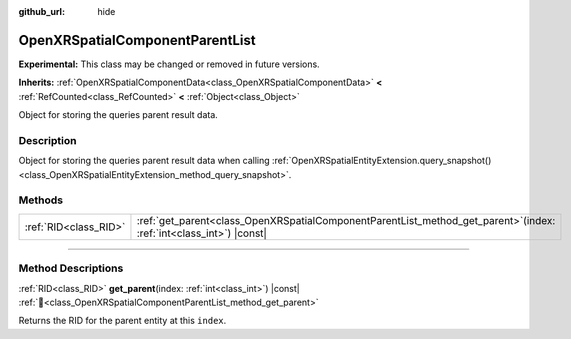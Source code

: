 :github_url: hide

.. DO NOT EDIT THIS FILE!!!
.. Generated automatically from Godot engine sources.
.. Generator: https://github.com/godotengine/godot/tree/master/doc/tools/make_rst.py.
.. XML source: https://github.com/godotengine/godot/tree/master/modules/openxr/doc_classes/OpenXRSpatialComponentParentList.xml.

.. _class_OpenXRSpatialComponentParentList:

OpenXRSpatialComponentParentList
================================

**Experimental:** This class may be changed or removed in future versions.

**Inherits:** :ref:`OpenXRSpatialComponentData<class_OpenXRSpatialComponentData>` **<** :ref:`RefCounted<class_RefCounted>` **<** :ref:`Object<class_Object>`

Object for storing the queries parent result data.

.. rst-class:: classref-introduction-group

Description
-----------

Object for storing the queries parent result data when calling :ref:`OpenXRSpatialEntityExtension.query_snapshot()<class_OpenXRSpatialEntityExtension_method_query_snapshot>`.

.. rst-class:: classref-reftable-group

Methods
-------

.. table::
   :widths: auto

   +-----------------------+--------------------------------------------------------------------------------------------------------------------------+
   | :ref:`RID<class_RID>` | :ref:`get_parent<class_OpenXRSpatialComponentParentList_method_get_parent>`\ (\ index\: :ref:`int<class_int>`\ ) |const| |
   +-----------------------+--------------------------------------------------------------------------------------------------------------------------+

.. rst-class:: classref-section-separator

----

.. rst-class:: classref-descriptions-group

Method Descriptions
-------------------

.. _class_OpenXRSpatialComponentParentList_method_get_parent:

.. rst-class:: classref-method

:ref:`RID<class_RID>` **get_parent**\ (\ index\: :ref:`int<class_int>`\ ) |const| :ref:`🔗<class_OpenXRSpatialComponentParentList_method_get_parent>`

Returns the RID for the parent entity at this ``index``.

.. |virtual| replace:: :abbr:`virtual (This method should typically be overridden by the user to have any effect.)`
.. |required| replace:: :abbr:`required (This method is required to be overridden when extending its base class.)`
.. |const| replace:: :abbr:`const (This method has no side effects. It doesn't modify any of the instance's member variables.)`
.. |vararg| replace:: :abbr:`vararg (This method accepts any number of arguments after the ones described here.)`
.. |constructor| replace:: :abbr:`constructor (This method is used to construct a type.)`
.. |static| replace:: :abbr:`static (This method doesn't need an instance to be called, so it can be called directly using the class name.)`
.. |operator| replace:: :abbr:`operator (This method describes a valid operator to use with this type as left-hand operand.)`
.. |bitfield| replace:: :abbr:`BitField (This value is an integer composed as a bitmask of the following flags.)`
.. |void| replace:: :abbr:`void (No return value.)`
